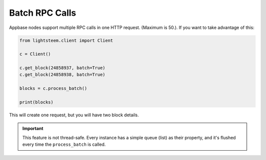 
Batch RPC Calls
=================================

Appbase nodes support multiple RPC calls in one HTTP request. (Maximum is 50.). If you want
to take advantage of this:


.. code-block:: python


    from lightsteem.client import Client

    c = Client()

    c.get_block(24858937, batch=True)
    c.get_block(24858938, batch=True)

    blocks = c.process_batch()

    print(blocks)

This will create one request, but you will have two block details.

.. important ::
    This feature is not thread-safe. Every instance has a simple queue (list) as their property, and it's flushed every time the ``process_batch`` is called.
